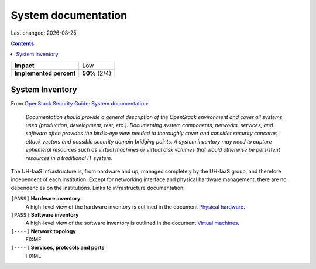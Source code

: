 .. |date| date::

System documentation
====================

Last changed: |date|

.. contents::

+-------------------------+---------------------+
| **Impact**              | Low                 |
+-------------------------+---------------------+
| **Implemented percent** | **50%** (2/4)       |
+-------------------------+---------------------+

System Inventory
----------------

.. _OpenStack Security Guide\: System documentation: http://docs.openstack.org/security-guide/documentation.html
.. _Physical hardware: ../design/physical-hardware.html
.. _Virtual machines: ../design/virtual-machines.html

From `OpenStack Security Guide\: System documentation`_:

  *Documentation should provide a general description of the OpenStack
  environment and cover all systems used (production, development,
  test, etc.). Documenting system components, networks, services, and
  software often provides the bird’s-eye view needed to thoroughly
  cover and consider security concerns, attack vectors and possible
  security domain bridging points. A system inventory may need to
  capture ephemeral resources such as virtual machines or virtual disk
  volumes that would otherwise be persistent resources in a
  traditional IT system.*

The UH-IaaS infrastructure is, from hardware and up, managed
completely by the UH-IaaS group, and therefore independent of each
institution. Except for networking interface and physical hardware
management, there are no dependencies on the institutions. Links to
infrastructure documentation:

``[PASS]`` **Hardware inventory**
  A high-level view of the hardware inventory is outlined in the
  document `Physical hardware`_.

``[PASS]`` **Software inventory**
  A high-level view of the software inventory is outlined in the
  document `Virtual machines`_.

``[----]`` **Network topology**
  FIXME

``[----]`` **Services, protocols and ports**
  FIXME
